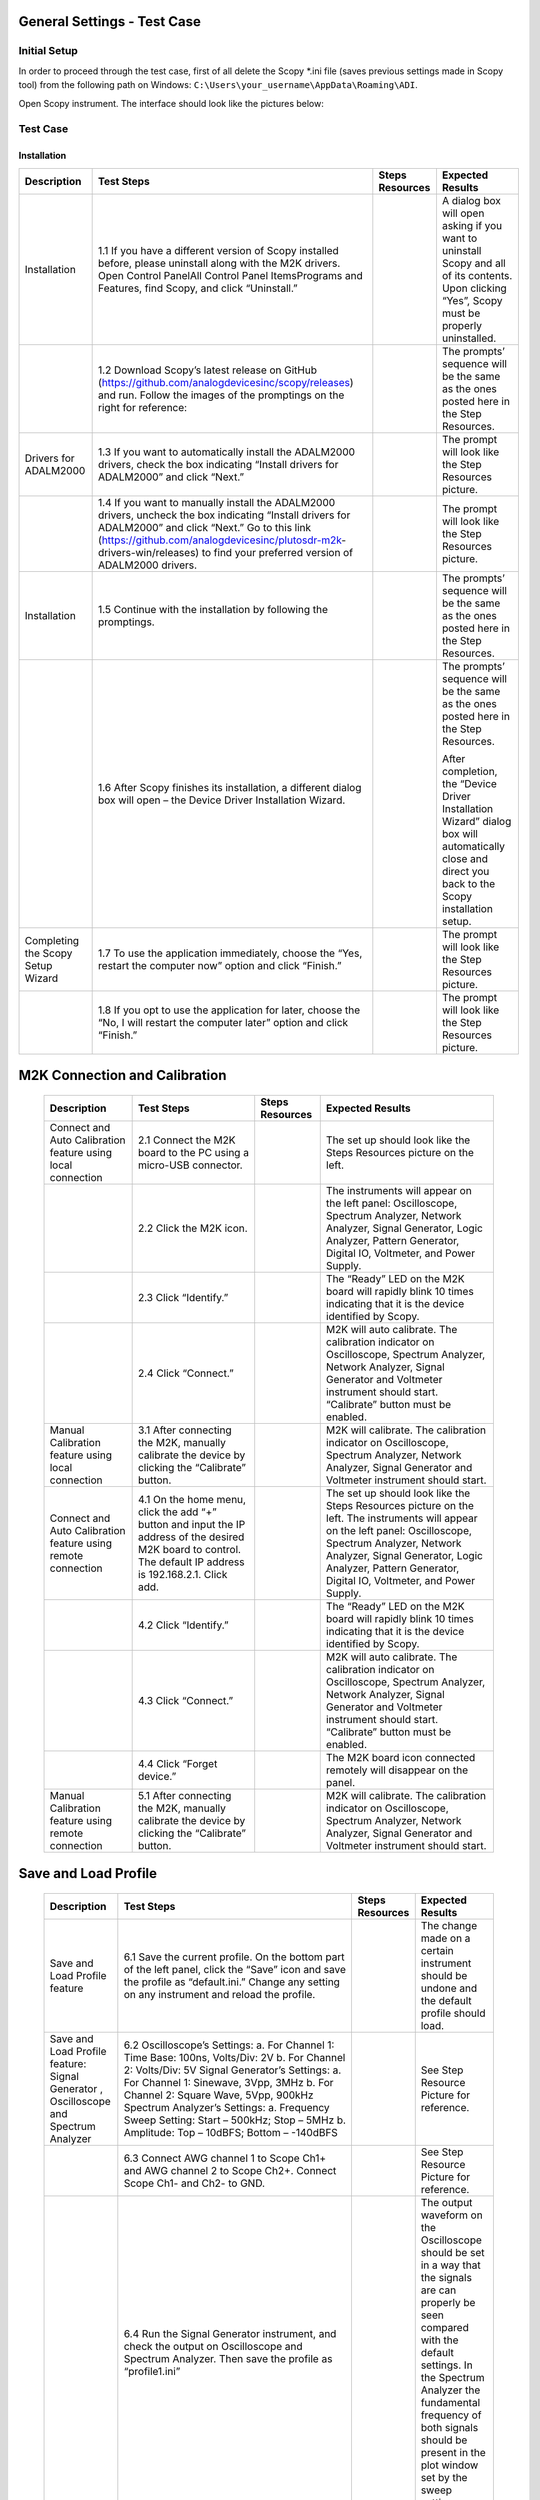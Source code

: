 General Settings - Test Case
============================

Initial Setup
-------------
In order to proceed through the test case, first of all delete the Scopy \*.ini file (saves previous settings made in Scopy tool) from the following path on Windows: ``C:\Users\your_username\AppData\Roaming\ADI``.

Open Scopy instrument. The interface should look like the pictures below:

Test Case
---------
Installation
~~~~~~~~~~~~

+-------------------+---------------------------------------------------------+-----------------------------+---------------------------------------------------------+
| **Description**   | **Test Steps**                                          | **Steps Resources**         | **Expected Results**                                    |
+===================+=========================================================+=============================+=========================================================+
| Installation      | 1.1 If you have a different version of Scopy installed  |                             | A dialog box will open asking if you want to uninstall  |
|                   | before, please uninstall along with the M2K drivers.    |                             | Scopy and all of its contents. Upon clicking “Yes”,     |
|                   | Open Control Panel\All Control Panel Items\Programs     |                             | Scopy must be properly uninstalled.                     |
|                   | and Features, find Scopy, and click “Uninstall.”        |                             |                                                         |
+-------------------+---------------------------------------------------------+-----------------------------+---------------------------------------------------------+
|                   | 1.2 Download Scopy’s latest release on GitHub           |                             | The prompts’ sequence will be the same as the ones      |
|                   | (https://github.com/analogdevicesinc/scopy/releases)    |                             | posted here in the Step Resources.                      |
|                   | and run. Follow the images of the promptings on the     |                             |                                                         |
|                   | right for reference:                                    |                             |                                                         |
+-------------------+---------------------------------------------------------+-----------------------------+---------------------------------------------------------+
| Drivers for       | 1.3 If you want to automatically install the ADALM2000  |                             | The prompt will look like the Step Resources picture.   |
| ADALM2000         | drivers, check the box indicating “Install drivers for  |                             |                                                         |
|                   | ADALM2000” and click “Next.”                            |                             |                                                         |
+-------------------+---------------------------------------------------------+-----------------------------+---------------------------------------------------------+
|                   | 1.4 If you want to manually install the ADALM2000       |                             | The prompt will look like the Step Resources picture.   |
|                   | drivers, uncheck the box indicating “Install drivers    |                             |                                                         |
|                   | for ADALM2000” and click “Next.” Go to this link        |                             |                                                         |
|                   | (https://github.com/analogdevicesinc/plutosdr-m2k-      |                             |                                                         |
|                   | drivers-win/releases) to find your preferred version    |                             |                                                         |
|                   | of ADALM2000 drivers.                                   |                             |                                                         |
+-------------------+---------------------------------------------------------+-----------------------------+---------------------------------------------------------+
| Installation      | 1.5 Continue with the installation by following the     |                             | The prompts’ sequence will be the same as the ones      |
|                   | promptings.                                             |                             | posted here in the Step Resources.                      |
+-------------------+---------------------------------------------------------+-----------------------------+---------------------------------------------------------+
|                   | 1.6 After Scopy finishes its installation, a different  |                             | The prompts’ sequence will be the same as the ones      |
|                   | dialog box will open – the Device Driver Installation   |                             | posted here in the Step Resources.                      |
|                   | Wizard.                                                 |                             |                                                         |
|                   |                                                         |                             | After completion, the “Device Driver Installation       |
|                   |                                                         |                             | Wizard” dialog box will automatically close and direct  |
|                   |                                                         |                             | you back to the Scopy installation setup.               |
+-------------------+---------------------------------------------------------+-----------------------------+---------------------------------------------------------+
| Completing the    | 1.7 To use the application immediately, choose the      |                             | The prompt will look like the Step Resources picture.   |
| Scopy Setup       | “Yes, restart the computer now” option and click        |                             |                                                         |
| Wizard            | “Finish.”                                               |                             |                                                         |
+-------------------+---------------------------------------------------------+-----------------------------+---------------------------------------------------------+
|                   | 1.8 If you opt to use the application for later, choose |                             | The prompt will look like the Step Resources picture.   |
|                   | the “No, I will restart the computer later” option and  |                             |                                                         |
|                   | click “Finish.”                                         |                             |                                                         |
+-------------------+---------------------------------------------------------+-----------------------------+---------------------------------------------------------+

M2K Connection and Calibration
==============================

   +------------------------------------------------+---------------------------------------------------------+-----------------------------+---------------------------------------------------------+
   | **Description**                                | **Test Steps**                                          | **Steps Resources**         | **Expected Results**                                    |
   +================================================+=========================================================+=============================+=========================================================+
   | Connect and Auto Calibration feature using     | 2.1 Connect the M2K board to the PC using a micro-USB   |                             | The set up should look like the Steps Resources picture |
   | local connection                               | connector.                                              |                             | on the left.                                            |
   +------------------------------------------------+---------------------------------------------------------+-----------------------------+---------------------------------------------------------+
   |                                                | 2.2 Click the M2K icon.                                 |                             | The instruments will appear on the left panel:          |
   |                                                |                                                         |                             | Oscilloscope, Spectrum Analyzer, Network Analyzer,      |
   |                                                |                                                         |                             | Signal Generator, Logic Analyzer, Pattern Generator,    |
   |                                                |                                                         |                             | Digital IO, Voltmeter, and Power Supply.                |
   +------------------------------------------------+---------------------------------------------------------+-----------------------------+---------------------------------------------------------+
   |                                                | 2.3 Click “Identify.”                                   |                             | The “Ready” LED on the M2K board will rapidly blink 10  |
   |                                                |                                                         |                             | times indicating that it is the device identified by    |
   |                                                |                                                         |                             | Scopy.                                                  |
   +------------------------------------------------+---------------------------------------------------------+-----------------------------+---------------------------------------------------------+
   |                                                | 2.4 Click “Connect.”                                    |                             | M2K will auto calibrate. The calibration indicator on   |
   |                                                |                                                         |                             | Oscilloscope, Spectrum Analyzer, Network Analyzer,      |
   |                                                |                                                         |                             | Signal Generator and Voltmeter instrument should start. |
   |                                                |                                                         |                             | “Calibrate” button must be enabled.                     |
   +------------------------------------------------+---------------------------------------------------------+-----------------------------+---------------------------------------------------------+
   | Manual Calibration feature using local         | 3.1 After connecting the M2K, manually calibrate the    |                             | M2K will calibrate. The calibration indicator on        |
   | connection                                     | device by clicking the “Calibrate” button.              |                             | Oscilloscope, Spectrum Analyzer, Network Analyzer,      |
   |                                                |                                                         |                             | Signal Generator and Voltmeter instrument should start. |
   +------------------------------------------------+---------------------------------------------------------+-----------------------------+---------------------------------------------------------+
   | Connect and Auto Calibration feature using     | 4.1 On the home menu, click the add “+” button and      |                             | The set up should look like the Steps Resources picture |
   | remote connection                              | input the IP address of the desired M2K board to        |                             | on the left. The instruments will appear on the left    |
   |                                                | control. The default IP address is 192.168.2.1. Click   |                             | panel: Oscilloscope, Spectrum Analyzer, Network         |
   |                                                | add.                                                    |                             | Analyzer, Signal Generator, Logic Analyzer, Pattern     |
   |                                                |                                                         |                             | Generator, Digital IO, Voltmeter, and Power Supply.     |
   +------------------------------------------------+---------------------------------------------------------+-----------------------------+---------------------------------------------------------+
   |                                                | 4.2 Click “Identify.”                                   |                             | The “Ready” LED on the M2K board will rapidly blink 10  |
   |                                                |                                                         |                             | times indicating that it is the device identified by    |
   |                                                |                                                         |                             | Scopy.                                                  |
   +------------------------------------------------+---------------------------------------------------------+-----------------------------+---------------------------------------------------------+
   |                                                | 4.3 Click “Connect.”                                    |                             | M2K will auto calibrate. The calibration indicator on   |
   |                                                |                                                         |                             | Oscilloscope, Spectrum Analyzer, Network Analyzer,      |
   |                                                |                                                         |                             | Signal Generator and Voltmeter instrument should start. |
   |                                                |                                                         |                             | “Calibrate” button must be enabled.                     |
   +------------------------------------------------+---------------------------------------------------------+-----------------------------+---------------------------------------------------------+
   |                                                | 4.4 Click “Forget device.”                              |                             | The M2K board icon connected remotely will disappear on |
   |                                                |                                                         |                             | the panel.                                              |
   +------------------------------------------------+---------------------------------------------------------+-----------------------------+---------------------------------------------------------+
   | Manual Calibration feature using remote        | 5.1 After connecting the M2K, manually calibrate the    |                             | M2K will calibrate. The calibration indicator on        |
   | connection                                     | device by clicking the “Calibrate” button.              |                             | Oscilloscope, Spectrum Analyzer, Network Analyzer,      |
   |                                                |                                                         |                             | Signal Generator and Voltmeter instrument should start. |
   +------------------------------------------------+---------------------------------------------------------+-----------------------------+---------------------------------------------------------+

Save and Load Profile
=====================

   +------------------------------------------------+---------------------------------------------------------+-----------------------------+---------------------------------------------------------+
   | **Description**                                | **Test Steps**                                          | **Steps Resources**         | **Expected Results**                                    |
   +================================================+=========================================================+=============================+=========================================================+
   | Save and Load Profile feature                  | 6.1 Save the current profile. On the bottom part of the |                             | The change made on a certain instrument should be       |
   |                                                | left panel, click the “Save” icon and save the profile  |                             | undone and the default profile should load.             |
   |                                                | as “default.ini.” Change any setting on any instrument  |                             |                                                         |
   |                                                | and reload the profile.                                 |                             |                                                         |
   +------------------------------------------------+---------------------------------------------------------+-----------------------------+---------------------------------------------------------+
   | Save and Load Profile feature: Signal Generator| 6.2 Oscilloscope’s Settings:                            |                             | See Step Resource Picture for reference.                |
   | , Oscilloscope and Spectrum Analyzer           | a. For Channel 1: Time Base: 100ns, Volts/Div: 2V       |                             |                                                         |
   |                                                | b. For Channel 2: Volts/Div: 5V                         |                             |                                                         |
   |                                                | Signal Generator’s Settings:                            |                             |                                                         |
   |                                                | a. For Channel 1: Sinewave, 3Vpp, 3MHz                  |                             |                                                         |
   |                                                | b. For Channel 2: Square Wave, 5Vpp, 900kHz             |                             |                                                         |
   |                                                | Spectrum Analyzer’s Settings:                           |                             |                                                         |
   |                                                | a. Frequency Sweep Setting: Start – 500kHz; Stop – 5MHz |                             |                                                         |
   |                                                | b. Amplitude: Top – 10dBFS; Bottom – -140dBFS           |                             |                                                         |
   +------------------------------------------------+---------------------------------------------------------+-----------------------------+---------------------------------------------------------+
   |                                                | 6.3 Connect AWG channel 1 to Scope Ch1+ and AWG channel |                             | See Step Resource Picture for reference.                |
   |                                                | 2 to Scope Ch2+. Connect Scope Ch1- and Ch2- to GND.    |                             |                                                         |
   +------------------------------------------------+---------------------------------------------------------+-----------------------------+---------------------------------------------------------+
   |                                                | 6.4 Run the Signal Generator instrument, and check the  |                             | The output waveform on the Oscilloscope should be set   |
   |                                                | output on Oscilloscope and Spectrum Analyzer. Then save |                             | in a way that the signals are can properly be seen      |
   |                                                | the profile as “profile1.ini”                           |                             | compared with the default settings. In the Spectrum     |
   |                                                |                                                         |                             | Analyzer the fundamental frequency of both signals      |
   |                                                |                                                         |                             | should be present in the plot window set by the sweep   |
   |                                                |                                                         |                             | setting.                                                |
   +------------------------------------------------+---------------------------------------------------------+-----------------------------+---------------------------------------------------------+
   |                                                | 6.5 Reload the default setting by deleting the file in  |                             | The result should be the same on the saved profile.     |
   |                                                | ``C:\Users\your_username\AppData\Roaming\ADI``. Reload  |                             |                                                         |
   |                                                | “profile1.ini” and run the signal generator and         |                             |                                                         |
   |                                                | oscilloscope or Spectrum Analyzer                       |                             |                                                         |
   +------------------------------------------------+---------------------------------------------------------+-----------------------------+---------------------------------------------------------+
   | Save and Load Profile feature: Logic Analyzer, | 6.6 Pattern Generator’s Settings:                       |                             |                                                         |
   | Pattern Generator and Digital IO               | a. Enable DIO2, DIO3, DIO6, DIO7, DIO10, DIO11, DIO14   |                             |                                                         |
   |                                                | and DIO15.                                              |                             |                                                         |
   |                                                | b. Group DIO1 and DIO2 set to random and 1MHz frequency.|                             |                                                         |
   |                                                | c. Group DIO10 and DIO11 and set to Binary Counter at   |                             |                                                         |
   |                                                | 1MHz.                                                   |                             |                                                         |
   |                                                | d. Set the other enabled DIOs to clock at 1MHz.         |                             |                                                         |
   |                                                | Logic Analyzer’s Settings:                              |                             |                                                         |
   |                                                | a. Group DIO0, DIO1, DIO4, DIO5, DIO8, DIO9, DIO12, and |                             |                                                         |
   |                                                | DIO13 and set to parallel mode.                         |                             |                                                         |
   |                                                | b. Group DIO2 and DIO3 and set to parallel mode.        |                             |                                                         |
   |                                                | c. Group DIO10 and DIO11 and set to parallel mode.      |                             |                                                         |
   |                                                | d. Set the time base to 1us.                            |                             |                                                         |
   |                                                | Digital IO’s Settings:                                  |                             |                                                         |
   |                                                | a. Set DIO0, DIO1, DIO4, DIO5, DIO8, DIO9, DIO12, and   |                             |                                                         |
   |                                                | DIO13 to output.                                        |                             |                                                         |
   +------------------------------------------------+---------------------------------------------------------+-----------------------------+---------------------------------------------------------+
   |                                                | 6.7 Run the three instrument and open Logic Analyzer    |                             | See that the profile is saved on the desired location   |
   |                                                | instrument. Save the profile as “profile2.ini”.         |                             | and the logic analyzer should be set in a way that the  |
   |                                                |                                                         |                             | rising and falling edge of the signal is clearly seen.  |
   +------------------------------------------------+---------------------------------------------------------+-----------------------------+---------------------------------------------------------+
   |                                                | 6.8 Reload the default setting by deleting the file in  |                             | The result should be the same on the saved profile.     |
   |                                                | ``C:\Users\your_username\AppData\Roaming\ADI``. Reload  |                             |                                                         |
   |                                                | “profile2.ini”, and run Pattern Generator, DigitalIO    |                             |                                                         |
   |                                                | and Logic Analyzer.                                     |                             |                                                         |
   +------------------------------------------------+---------------------------------------------------------+-----------------------------+---------------------------------------------------------+
   | Save and Load Profile feature: Power Supply,   | 6.9 Power Supply’s Settings:                            |                             | See step resource picture for reference.                |
   | Voltmeter and Network Analyzer                 | a. Set to “Tracking Mode” with 35% tracking setting.    |                             |                                                         |
   |                                                | b. Set positive supply to 3V and the negative supply    |                             |                                                         |
   |                                                | should automatically be set to -1.05V.                  |                             |                                                         |
   |                                                | Signal Generator’s Settings:                            |                             |                                                         |
   |                                                | a. For Channel 1: Sinewave, 2Vpp, 10kHz                 |                             |                                                         |
   |                                                | b. For Channel 2: Sinewave, 1Vpp, 10kHz, 90deg phase    |                             |                                                         |
   |                                                | Voltmeter Settings:                                     |                             |                                                         |
   |                                                | a. For Channel 1: DC (Direct Current), History – OFF    |                             |                                                         |
   |                                                | b. For Channel 2: AC (20Hz – 40kHz), History – ON (1s)  |                             |                                                         |
   |                                                | Network Analyzer:                                       |                             |                                                         |
   |                                                | a. Reference: Channel 1, 2V Amplitude                   |                             |                                                         |
   |                                                | b. Sweep: Linear, Start – 1kHz, Stop – 100kHz, Sample   |                             |                                                         |
   |                                                | Count – 200                                             |                             |                                                         |
   |                                                | c. Display: Min. Magnitude – -90dB, Max. Magnitude –    |                             |                                                         |
   |                                                | 10dB, Min. Phase – -100deg, Max. Phase – 100deg         |                             |                                                         |
   +------------------------------------------------+---------------------------------------------------------+-----------------------------+---------------------------------------------------------+
   |                                                | 6.10 Connect Positive Supply to Scope Ch1+, connect     |                             | See Step Resource Picture for reference.                |
   |                                                | AWG1 to Scope Ch2+, connect scope Ch1- and Scope Ch2-   |                             |                                                         |
   |                                                | to GND                                                  |                             |                                                         |
   +------------------------------------------------+---------------------------------------------------------+-----------------------------+---------------------------------------------------------+
   |                                                | 6.11 Run Power Supply, Voltmeter and Signal Generator   |                             | Channel 1’s history should be off and channel 2’s       |
   |                                                | to see if the voltmeter will be able to read 3V on      |                             | history should be present and the reading must be       |
   |                                                | channel 1 and 0.7V on channel 2. Save the profile as    |                             | stable.                                                 |
   |                                                | “profile3.ini”.                                         |                             |                                                         |
   +------------------------------------------------+---------------------------------------------------------+-----------------------------+---------------------------------------------------------+
   |                                                | 6.12 Reload the default setting by deleting the file in |                             | The result should be the same on the saved profile. The |
   |                                                | ``C:\Users\your_username\AppData\Roaming\ADI``. Reload  |                             | network analyzer’s setting should be retained.          |
   |                                                | “profile3.ini”, and run Power Supply, Voltmeter and     |                             |                                                         |
   |                                                | Signal Generator.                                       |                             |                                                         |
   +------------------------------------------------+---------------------------------------------------------+-----------------------------+---------------------------------------------------------+

Preferences
===========

+-----------------------------------------------+---------------------------------------------------------+-----------------------------+---------------------------------------------------------+
| **Description**                               | **Test Steps**                                          | **Steps Resources**         | **Expected Results**                                    |
+===============================================+=========================================================+=============================+=========================================================+
| Preferences Features                          | 7.1 Click the Preferences option located below the      | «change picture»            | The Preferences menu should contain seven sections:     |
|                                               | instrument options.                                     |                             | General, Oscilloscope, Spectrum Analyzer, Logic Analyzer|
|                                               |                                                         |                             | , Signal Generator, Network Analyzer, and Debug. Please |
|                                               |                                                         |                             | see the step resource image for reference.              |
+-----------------------------------------------+---------------------------------------------------------+-----------------------------+---------------------------------------------------------+
| General                                       | 7.2 Enable “Save session when closing Scopy.”           | «put picture»               |                                                         |
+-----------------------------------------------+---------------------------------------------------------+-----------------------------+---------------------------------------------------------+
|                                               | 7.3 Use Scopy and play with its instruments, changing   | «put picture»               |                                                         |
|                                               | the configurations and settings. Close Scopy and reopen.|                             |                                                         |
+-----------------------------------------------+---------------------------------------------------------+-----------------------------+---------------------------------------------------------+
|                                               | 7.4 Enable “Show advanced device information.”          | «put picture»               |                                                         |
+-----------------------------------------------+---------------------------------------------------------+-----------------------------+---------------------------------------------------------+
|                                               | 7.5 On the Home menu, click the M2K icon and drag down  | «put picture»               |                                                         |
|                                               | to see the advanced device information.                 |                             |                                                         |
+-----------------------------------------------+---------------------------------------------------------+-----------------------------+---------------------------------------------------------+
| Reset profile to default by deleting the      |                                                         |                             | Reopening Scopy, the profile loaded should be the       |
| files from                                    |                                                         |                             | profile saved.                                          |
| ``C:\Users\your_username\AppData\Roaming\ADI``|                                                         |                             |                                                         |
| . Enable auto save feature. Load profile 1,   |                                                         |                             |                                                         |
| profile 2 or profile 3 from Testing Save and  |                                                         |                             |                                                         |
| Load feature steps. Close Scopy and Open.     |                                                         |                             |                                                         |
+-----------------------------------------------+---------------------------------------------------------+-----------------------------+---------------------------------------------------------+
| Following step 7.7, open Scopy and the current|                                                         |                             | A dialog box should appear confirming the reset command.|
| profile should be one of the profiles created |                                                         |                             | Scopy should return to its default setting. Similar with|
| from the Save and load test case. On the      |                                                         |                             | deleting the files from  folder.                        |
| General Setting preference, the reset scopy is|                                                         |                             | ``C:\Users\your_username\AppData\Roaming\ADI``          |
| located in the lower right of the Scopy screen|                                                         |                             |                                                         |
| .Click reset scopy.                           |                                                         |                             |                                                         |
+-----------------------------------------------+---------------------------------------------------------+-----------------------------+---------------------------------------------------------+
| Oscilloscope                                  | Under the Oscilloscope section, labels on the plot may  |                             | Checking the Oscilloscope plot, the labels must         |
|                                               | be toggled on or off.                                   |                             | synchronize with the option chosen. See Step Resource   |
|                                               |                                                         |                             | image for reference.                                    |
+-----------------------------------------------+---------------------------------------------------------+-----------------------------+---------------------------------------------------------+
| Spectrum Analyzer                             | On the Spectrum Analyzer section, an option to search or|                             | See Step Resource Picture for reference.                |
|                                               |not to search marker peaks in the visible domain is given|                             |                                                         |
+-----------------------------------------------+---------------------------------------------------------+-----------------------------+---------------------------------------------------------+
| Signal Generator’s Settings:                  |                                                         |                             | See Step Resource Picture for reference.                |
| a. For Channel 1: Sinewave, 10Vpp, 500kHz     |                                                         |                             |                                                         |
| Spectrum Analyzer’s Sweep Settings:           |                                                         |                             |                                                         |
| a. Start – 700kHz, Stop – 1MHz                |                                                         |                             |                                                         |
| b. Disable Channel 2.                         |                                                         |                             |                                                         |
| Connect AWG channel 1 to Scope Ch1+ .         |                                                         |                             |                                                         |
+-----------------------------------------------+---------------------------------------------------------+-----------------------------+---------------------------------------------------------+
| Under the Marker Settings, click Marker 1 then|                                                         |                             | A marker labeled M1 will automatically appear on the    |
| “Peak.” Turn the Marker Table on and look for |                                                         |                             | spectrum upon clicking Marker 1. Clicking “Peak” will   |
| the marked frequencies.                       |                                                         |                             | put the Marker on the 500kHz mark.                      |
+-----------------------------------------------+---------------------------------------------------------+-----------------------------+---------------------------------------------------------+
| Signal Generator                              | 7.7 Under the Signal Generator section, The number of   |                             | The signal generator’s graphical representation must    |
|                                               | periods shown may be adjusted from 2 to 9.              |                             | follow the desired number of periods on the lower       |
|                                               |                                                         |                             | frequency channel (if both channels are configured to   |
|                                               |                                                         |                             | output waveform signals). When numbers other than 2 to  |
|                                               |                                                         |                             | 9 are entered, the number and the line under it turns to|
|                                               |                                                         |                             | red. See Step resource image for reference.             |
+-----------------------------------------------+---------------------------------------------------------+-----------------------------+---------------------------------------------------------+
| Network Analyzer                              | On the Network Analyzer section, an option to display   |                             | See Step Resource Picture for reference.                |
|                                               | 0dB on the graph is available. Click to enable it.      |                             |                                                         |
+-----------------------------------------------+---------------------------------------------------------+-----------------------------+---------------------------------------------------------+
| Construct a first-order low pass RC filter    |                                                         |                             | The set up should look like in steps resources picture  |
| with the following components: R = 470 Ohms,  |                                                         |                             | on the left.                                            |
| C = 1uF. This will have a cut-off frequency of|                                                         |                             |                                                         |
| ~340 Hz.                                      |                                                         |                             |                                                         |
+-----------------------------------------------+---------------------------------------------------------+-----------------------------+---------------------------------------------------------+
| Network Analyzer’s Settings                   |                                                         |                             | The Bode Plot has 0dB on its labels. See Step Resource  |
| a. Reference: Channel 1, 1V Amplitude, 0V     |                                                         |                             | Picture for reference.                                  |
| Offset                                        |                                                         |                             |                                                         |
| b. Sweep: Logarithmic, Start – 10Hz, Stop –   |                                                         |                             |                                                         |
| 500kHz, Sample Count - 100                    |                                                         |                             |                                                         |
| c. Display: Min. Magnitude – -90dB, Max.      |                                                         |                             |                                                         |
| Magnitude – 10dB, Min. Phase – -150deg, Max.  |                                                         |                             |                                                         |
| Phase – 60deg                                 |                                                         |                             |                                                         |
| d. Run Network Analyzer                       |                                                         |                             |                                                         |
+-----------------------------------------------+---------------------------------------------------------+-----------------------------+---------------------------------------------------------+
